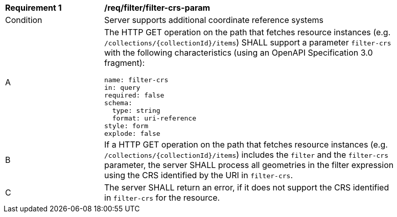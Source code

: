 [[req_filter_filter-crs-param]]
[width="90%",cols="2,6a"]
|===
^|*Requirement {counter:req-id}* |*/req/filter/filter-crs-param*
^|Condition |Server supports additional coordinate reference systems
^|A |The HTTP GET operation on the path that fetches resource instances (e.g. `/collections/{collectionId}/items`) SHALL support a parameter `filter-crs` with the following characteristics (using an OpenAPI Specification 3.0 fragment):

[source,YAML]
----
name: filter-crs
in: query
required: false
schema:
  type: string
  format: uri-reference
style: form
explode: false
----
^|B |If a HTTP GET operation on the path that fetches resource instances (e.g. `/collections/{collectionId}/items`) includes the `filter` and the `filter-crs` parameter, the server SHALL process all geometries in the filter expression using the CRS identified by the URI in `filter-crs`.
^|C |The server SHALL return an error, if it does not support the CRS identified in `filter-crs` for the resource.
|===
